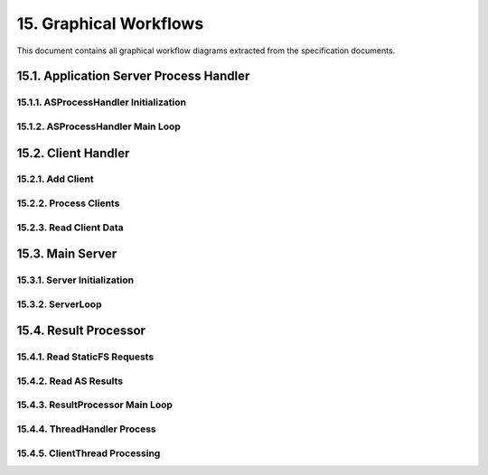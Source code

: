 15. Graphical Workflows
=======================

This document contains all graphical workflow diagrams extracted from the specification documents.

15.1. Application Server Process Handler
----------------------------------------

15.1.1. ASProcessHandler Initialization
~~~~~~~~~~~~~~~~~~~~~~~~~~~~~~~~~~~~~~~

.. mermaid::

    flowchart TD;
    A[forkProcessASHandler] --> B[ASIndex = 0];
    B --> C{More VirtualDomains?};
    C -->|Yes| D{More Interpreters for Domain?};
    D -->|Yes| E[Fork AS Process];
    E --> F{Parent Process?};
    F -->|Yes| G[Register Child PID];
    G --> H[Increment ASIndex];
    H --> D;
    F -->|No| I[Child: Setup PID FD to Parent];
    I --> J[Set Termination Handler];
    J --> K[Setup SHM Pointers];
    K --> L[Initialize Backend Processor];
    L --> M[Enter Main Loop];
    D -->|No| C;
    C -->|No| N[All AS Processes Forked];


15.1.2. ASProcessHandler Main Loop
~~~~~~~~~~~~~~~~~~~~~~~~~~~~~~~~~~

.. mermaid::

    flowchart TD;
    A[AS Main Loop] --> B{RunServer == True?};
    B -->|Yes| C[Get SHM Meta Addresses];
    C --> D{CanRead == 1 AND WriteReady == 0?};
    D -->|Yes| E[Read Request from SHM];
    E --> F[Process Request via Backend];
    F --> G[Write Result to SHM];
    G --> H[Set CanRead = 0, WriteReady = 1];
    H --> B;
    D -->|No| I[Check Parent Process Alive];
    I --> J{Parent Alive?};
    J -->|No| K[Exit Loop];
    J -->|Yes| L[Sleep Microseconds];
    L --> B;
    B -->|No| M[AS Process Exit];
    K --> M;


15.2. Client Handler
--------------------

15.2.1. Add Client
~~~~~~~~~~~~~~~~~~

.. mermaid::

    flowchart TD;
    A[addClient ClientFD] --> B[Set Socket Non-blocking];
    B --> C[Create HTTPParser Object];
    C --> D[Insert Client to Map];
    D --> E[Setup Epoll Event EPOLLIN,EPOLLET];
    E --> F[Add FD to Epoll];


15.2.2. Process Clients
~~~~~~~~~~~~~~~~~~~~~~~

.. mermaid::

    flowchart TD;
    A[processClients] --> B[Reset ProcessedClients = 0];
    B --> C[epoll_wait for Ready FDs];
    C --> D{Error?};
    D -->|Yes| E[Log Error and Return];
    D -->|No| F{FDCount > 0?};
    F -->|Yes| G[readClientData FDCount];
    F -->|No| H[Process AppServer Queue];
    G --> H;
    H --> I[Update ProcessedClients];


15.2.3. Read Client Data
~~~~~~~~~~~~~~~~~~~~~~~~

.. mermaid::

    flowchart TD;
    A[readClientData FDCount] --> B[Initialize SHM Pointers];
    B --> C[Loop Through Ready FDs];
    C --> D{More FDs?};
    D -->|Yes| E[Get ClientFD from Epoll Events];
    E --> F[Receive Data from Socket];
    F --> G{Bytes Received?};
    G -->|0 bytes| H[Close Connection];
    H --> I[Remove from Epoll];
    I --> J[Remove from Client Map];
    J --> D;
    G -->|> 0 bytes| K{Client in Map?};
    K -->|No| D;
    K -->|Yes| L[Append Data to Buffer];
    L --> M[Parse HTTP Request];
    M --> N{Request Complete?};
    N -->|Yes| O{GET Request?};
    O -->|Yes| P[Add to StaticFS SHM];
    O -->|No| Q{POST Request?};
    Q -->|Yes| R[Add to AS Request Queue];
    R --> D;
    P --> S[Increment Request Count];
    S --> D;
    N -->|No| D;
    D -->|No| T{Requests Added?};
    T -->|Yes| U[Release StaticFS Lock];
    T -->|No| V[Return];
    U --> V;


15.3. Main Server
-----------------

15.3.1. Server Initialization
~~~~~~~~~~~~~~~~~~~~~~~~~~~~~

.. mermaid::

    flowchart TD;
    A[Server::init] --> B[Setup Shared Memory];
    B --> C[Set Shared Memory Pointers];
    C --> D[Init Static Filesystem];
    D --> E[Set Client Handler Config];
    E --> F[Configure Socket Address/Port];
    F --> G[Disable OS Signals SIGINT, SIGPIPE];
    G --> H[Setup Termination Handler];
    H --> I[Setup Server Socket];
    I --> J[Setup Poll for Server Socket];
    J --> K[Get ASRequestHandler Reference];
    K --> L[Fork Result Processor Process];
    L --> M[Register ResultProcessor PID];
    M --> N[Fork Application Server Processes];
    N --> O[Check AS Interpreter Count];
    O --> P[Drop System Privileges];
    P --> Q[Enter ServerLoop];


15.3.2. ServerLoop
~~~~~~~~~~~~~~~~~~

.. mermaid::

    flowchart TD;
    A[ServerLoop Start] --> B{RunServer == True?};
    B -->|Yes| C[Poll Server FD for Connections];
    C --> D{Poll Error?};
    D -->|Yes| E[Log Error];
    E --> B;
    D -->|No| F{POLLIN Event?};
    F -->|Yes| G[acceptClient];
    G --> H[Add Client to ClientHandler];
    H --> I[processClients];
    I --> B;
    F -->|No| J{ProcessedClients == 0?};
    J -->|Yes| K[Sleep IDLE_SLEEP_MICROSECONDS];
    K --> I;
    J -->|No| I;
    B -->|No| L[Server Exit];


15.4. Result Processor
----------------------

15.4.1. Read StaticFS Requests
~~~~~~~~~~~~~~~~~~~~~~~~~~~~~~

.. mermaid::

    flowchart TD;
    A[Check StaticFS Lock] --> B{StaticFSLock == 1?};
    B -->|Yes| C[Read Request Count from SHM];
    C --> D[Loop Through Requests];
    D --> E{More Requests?};
    E -->|Yes| F[Read Request Metadata];
    F --> G[Parse HTTP Properties];
    G --> H[Append to ResultOrder];
    H --> E;
    E -->|No| I[Set StaticFSLock = 0];
    I --> J[Mark Work Done];
    B -->|No| K[Continue];


15.4.2. Read AS Results
~~~~~~~~~~~~~~~~~~~~~~~

.. mermaid::

    flowchart TD;
    A[Check AS Instances] --> B[Loop Through AS Instances];
    B --> C{More Instances?};
    C -->|Yes| D[Get Meta Addresses];
    D --> E{WriteReady == 1?};
    E -->|Yes| F[Read Result Metadata];
    F --> G[Read Result Payload];
    G --> H[Append to ResultOrder];
    H --> I[Set CanRead = 1, WriteReady = 0];
    I --> J[Mark Work Done];
    J --> C;
    E -->|No| C;
    C -->|No| K[Return Result Count];


15.4.3. ResultProcessor Main Loop
~~~~~~~~~~~~~~~~~~~~~~~~~~~~~~~~~

.. mermaid::

    flowchart TD;
    A[ResultProcessor Main Loop] --> B{RunServer == True?};
    B -->|Yes| C[WorkDone = False];
    C --> D[Reset ResultOrder];
    D --> E{StaticFS Lock == 1?};
    E -->|Yes| F[Process StaticFS Requests];
    F --> G[WorkDone = True];
    G --> H[Process AS Results];
    E -->|No| H;
    H --> I{Results Processed?};
    I -->|Yes| J[WorkDone = True];
    I -->|No| K[Calculate ResultOrder];
    J --> K;
    K --> L[Process HTTP/1.2 Requests];
    L --> M[Process HTTP/1.1 Requests];
    M --> N{Requests to Process?};
    N -->|Yes| O[ThreadHandler::processThreads];
    O --> P[WorkDone = True];
    P --> Q{WorkDone == False?};
    N -->|No| Q;
    Q -->|Yes| R[Sleep Microseconds];
    R --> S{Parent Process Alive?};
    Q -->|No| S;
    S -->|Yes| B;
    S -->|No| T[Exit Loop];
    B -->|No| U[ResultProcessor Exit];
    T --> U;


15.4.4. ThreadHandler Process
~~~~~~~~~~~~~~~~~~~~~~~~~~~~~

.. mermaid::

    flowchart TD;
    A[ThreadHandler::processThreads] --> B[Sort Requests by ClientFD];
    B --> C[Add to ProcessRequests Queue];
    C --> D[Loop Through ProcessRequests];
    D --> E{More Requests?};
    E -->|Yes| F{Thread Exists for ClientFD?};
    F -->|Yes| G[Skip - Thread in Progress];
    G --> E;
    F -->|No| H[Create ClientThread Object];
    H --> I[Store Thread Index];
    I --> J[Start Thread];
    J --> E;
    E -->|No| K[Check Processed Threads];
    K --> L{Thread Joinable?};
    L -->|Yes| M[Join Thread];
    M --> N[Remove from ProcessRequests];
    N --> O[Remove from Index Map];
    O --> P[Remove from ClientThreads];
    P --> L;
    L -->|No| Q[Return];


15.4.5. ClientThread Processing
~~~~~~~~~~~~~~~~~~~~~~~~~~~~~~~

.. mermaid::

    flowchart TD;
    A[ClientThread::processRequests] --> B[Loop Through Client Requests];
    B --> C{More Requests?};
    C -->|Yes| D{Request Type?};
    D -->|StaticFS| E[Lookup File in VHost Map];
    E --> F{File Found?};
    F -->|Yes| G[Build HTTP Response Header];
    G --> H[Send Header via write];
    H --> I[Send File via sendfile];
    I --> C;
    F -->|No| J[Build 404 Response];
    J --> K[Send 404 via write];
    K --> C;
    D -->|AppServer| L[Build HTTP Response Header];
    L --> M[Send Header via write];
    M --> N[Send AS Result via write];
    N --> C;
    C -->|No| O[Close Client Socket];
    O --> P[Set Thread Complete Flag];
